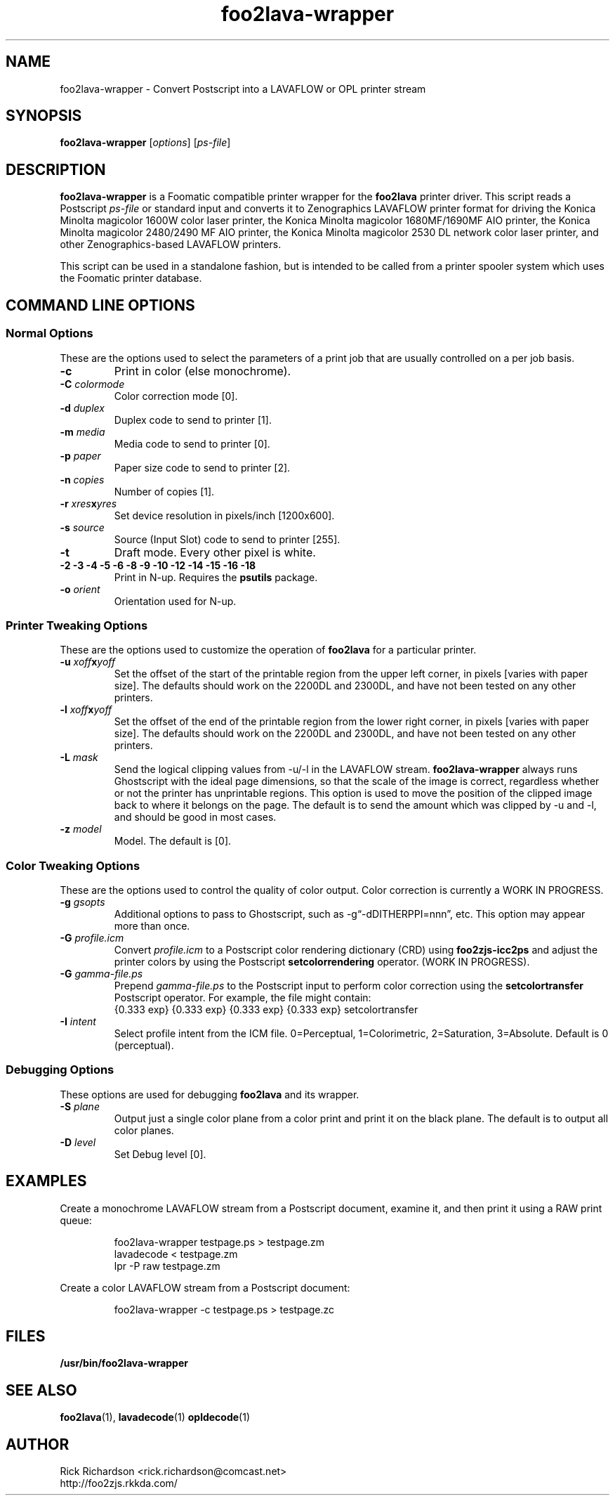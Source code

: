 '\" t
'\"
'\"	DO NOT EDIT! This file is generated from foo2lava-wrapper.1in
'\"
'\" t
.TH foo2lava-wrapper 1 "Wed Mar 09 14:49:50 2016" "foo2lava-wrapper 0.0"
'\"
'\"
'\"==========================================================================
'\"	STRINGS and MACROS
'\"==========================================================================
'\"
'\"	Define strings for special characters that nroff doesn't have
'\"
'\"	N.B. using .if cua to test for special characters did not work.
'\"
.if !'\*[.T]'ps' .ds ua up
.if  '\*[.T]'ps' .ds ua \(ua
.if !'\*[.T]'ps' .ds da down
.if  '\*[.T]'ps' .ds da \(da
.if !'\*[.T]'ps' .ds <- left
.if  '\*[.T]'ps' .ds <- \(<-
.if !'\*[.T]'ps' .ds -> right
.if  '\*[.T]'ps' .ds -> \(->
'\"
'\"     bx - box a Courier string for making keycaps
'\"
'\"	N.B. this mess is to make the line drawing come out only
'\"	if we are really generating postscript
'\"
.de bx
.ie !'\*[.T]'ps' \{\
.	RB [ \\$1 ]\\$2
.\}
.el \{\
.	ie !r ps4html \{\
'\" \(br\|\s-1\f(CB\\$1\fP\s+1\|\(br\l'|0\(rn'\l'|0\(ul'
.		ft CW
.		nr par*bxw \w'\\$1'+.4m 
\Z'\v'.25m'\D'l 0 -1m'\D'l \\n[par*bxw]u 0'\D'l 0 1m'\D'l -\\n[par*bxw]u 0''\
\Z'\h'.2m'\s-1\\$1\s+1'\
\h'\\n[par*bxw]u'\\$2
.		ft P
.	\}
.	el \{\
.		RB [ \\$1 ]\\$2
.	\}
.\}
..
'\"
'\" strings to set current color (null with old groff)
'\"
.if mred .ds red \m[red]
.if mgreen .ds green \m[green]
.if mblue .ds blue \m[blue]
.if mblack .ds black \m[black]
.if mblack .ds mP \mP
'\"
'\" fix for grotty + xterm. We call for orange, grotty outputs yellow,
'\" but xterm displays yellow as orange.  The cycle is complete.
'\"
.if n .defcolor orange rgb #ffff00
'\"
'\" color <color> - set the current color (ignores request with old groff)
'\"
.de color
.if mred \m[\\$1]\c
..
'\"
'\" colorword <color> <word> - colorize a word (ignored by old groff)
'\"
.de colorword
.ie m\\$1 \m[\\$1]\\$2\mP\c
.el \\$2\c
..
'\"
'\" colbox <fg> <bg> <word> - colorize a word in a filled box
'\"
.de colbox
.ie mred \M[\\$2]\
\v'+.167v'\
\D'P 0 -0.9v  \w'\\$3'u 0  0 +0.9v   -\w'\\$3'u 0'\
\v'-.167v'\
\m[\\$1]\\$3\mP\MP
.el \\$3\c
..
'\"
'\"	Macros for doing pdfmarks
'\"
.de specialps
.if  '\*[.T]'ps' \\k_\X'ps: \\$*'\h'|\\n_u'\c
..
'\"
'\" pdfmark PDFMARKCODE
'\"
.ds pdfmarks
.if d pdfmarks \{\
.de pdfmark
.	specialps exec [\\$1 pdfmark
..
'\"
'\" pdfdest LINKNAME
'\"
.de pdfdest
.pdfmark "/Dest /\\$1 /View [/XYZ -5 PL null] /DEST"
..
'\"
'\" pdfbookmark COUNT LINKNAME STRING
'\"
.de pdfbookmark
.   pdfmark "/View [/XYZ 44 730 1.0] /Count \\$1 /Dest /\\$2 /Title (\\$3) /OUT"
..
'\"
'\"	Define the SH and SS macros to save pdfmark information
'\"	in "arrays" of numbers and strings.
'\"
.if !r rr_n \{\
.nr rr_n 0 1
.am SH
.	nr rr_levels!\\n+[rr_n] 2
.	ds rr_labels!\\n[rr_n] \\$*
.	pdfdest Link\\n[rr_n]
..
.am SS
.	nr rr_levels!\\n+[rr_n] 3
.	ds rr_labels!\\n[rr_n] \\$*
.	pdfdest Link\\n[rr_n]
..
.\}
'\"
'\"	Called at the end of the document to generate the pdfmark outline
'\"
.de pdf_outline
.nr rr_levels!\\n+[rr_n] 1
.nr rr_i 0 1
.while \\n+[rr_i]<\\n[rr_n] \{\
.   nr rr_ip1 \\n[rr_i]+1
.   nr rr_count 0
.   if \\n[rr_levels!\\n[rr_ip1]]>\\n[rr_levels!\\n[rr_i]] \{\
.       nr rr_j \\n[rr_i] 1
.       while \\n+[rr_j]<\\n[rr_n] \{\
.           if \\n[rr_levels!\\n[rr_j]]<=\\n[rr_levels!\\n[rr_i]] \{\
.               break
.           \}
.           if \\n[rr_levels!\\n[rr_j]]==(\\n[rr_levels!\\n[rr_i]]+1) \{\
.               nr rr_count \\n[rr_count]+1
.           \}
.       \}
.   \}
.   ds hhh \\*[rr_labels!\\n[rr_i]]
.   pdfbookmark -\\n[rr_count] Link\\n[rr_i] "\\*[hhh]"
.\}
..
'\"
'\" Some postscript to make pdfmarks harmless on old interpreters...
'\"
.specialps "def /pdfmark where {pop} {userdict /pdfmark /cleartomark load put} ifelse"
'\"
'\" Force display of Bookmarks in Acrobat when document is viewed.
'\"
.pdfmark "[/PageMode /UseOutlines /Page 1 /View [/XYZ null null null] /DOCVIEW"
'\"
'\" Output the document info in pdfmarks
'\"
.pdfmark "\
	/Title (\*[an-title](\*[an-section])) \
	/Subject (\*[an-title] Manual Page) \
	/Author (Rick Richardson) \
	/Keywords (printing) \
	/Creator (groff \n(.x.\n(.y.\n(.Y -man) \
	/CreationDate (\*[an-extra1]) \
	/ModDate (\*[an-extra1]) \
	/DOCINFO"
\}
'\"
'\" The manual page name is only 1st level mark
'\"
.nr rr_levels!\n+[rr_n] 1
.ds rr_labels!\n[rr_n] \*[an-title](\*[an-section])
.pdfdest Link\n[rr_n]
'\"
'\"==========================================================================
'\"	MANUAL PAGE SOURCE
'\"==========================================================================
.SH NAME
foo2lava-wrapper \- Convert Postscript into a LAVAFLOW or OPL printer stream
.SH SYNOPSIS
.B foo2lava-wrapper
.RI [ options "] [" ps-file ]
.SH DESCRIPTION
.B foo2lava-wrapper
is a Foomatic compatible printer wrapper for the \fBfoo2lava\fP printer driver.
This script reads a Postscript \fIps-file\fP or standard input
and converts it to Zenographics LAVAFLOW printer format
for driving
the Konica Minolta magicolor 1600W color laser printer,
the Konica Minolta magicolor 1680MF/1690MF AIO printer,
the Konica Minolta magicolor 2480/2490 MF AIO printer,
the Konica Minolta magicolor 2530 DL network color laser printer,
and other Zenographics-based LAVAFLOW printers.
.P
This script can be used in a standalone fashion, but is intended to
be called from a printer spooler system which uses the Foomatic
printer database.

.SH COMMAND LINE OPTIONS
.SS Normal Options
These are the options used to select the parameters of a
print job that are usually controlled on a per job basis.
.TP
.BI \-c
Print in color (else monochrome).
.TP
.BI \-C\0 colormode
Color correction mode [0].
.TS
n l .
1	Photos (using m2300w CRDs)
2	Photos and text (using m2300w CRDs)
3	Graphics and text (using m2300w CRDs)
10	ICM color profile (using -G *.icm file)
.TE
.TP
.BI \-d\0 duplex
Duplex code to send to printer [1].
.TS
| n l | n l | n l .
1	off	2	long edge	3	short edge
.TE
.TP
.BI \-m\0 media
Media code to send to printer [0].
.TS
l l l
l n n.
_
Media	2530DL
_
plain	0
transparency	4
thick stock	20
envelope	22
letterhead	23
postcard	25
labels	26
recycled	27
.TE
.TP
.BI \-p\0 paper
Paper size code to send to printer [2].
.TS
box;
| n l | n l.
1	executive	25	A5
2	letter	26	A4
3	legal	45	B5jis
80	env Monarch	65	B5iso
81	env #10	90	env DL
91	env C5	92	env B5
835	4x6" photo	837	10x15cm photo
.TE
.TP
.BI \-n\0 copies
Number of copies [1].
.TP
.BI \-r\0 xres x yres
Set device resolution in pixels/inch [1200x600].
.TP
.BI \-s\0 source
Source (Input Slot) code to send to printer [255].
.TS
| n l | n l.
1	Tray 1	255	auto
4	Tray 2	
.TE
.TP
.BI \-t
Draft mode.  Every other pixel is white.
.TP
.BI "\-2 \-3 \-4 \-5 \-6 \-8 \-9 \-10 \-12 \-14 \-15 \-16 \-18"
Print in N-up.  Requires the \fBpsutils\fP package.
.TP
.BI \-o\0 orient
Orientation used for N-up.
.TS
l l l.
Portrait	-op	(normal)
Landscape	-ol	(rotated 90 degrees anticlockwise)
Seascape	-os	(rotated 90 degrees clockwise)
.TE
.SS Printer Tweaking Options
These are the options used to customize the operation of \fBfoo2lava\fP
for a particular printer.
.TP
.BI \-u\0 xoff x yoff
Set the offset of the start of the printable region from the
upper left corner, in pixels [varies with paper size].
The defaults should work on the 2200DL and 2300DL, and have not
been tested on any other printers.
.TP
.BI \-l\0 xoff x yoff
Set the offset of the end of the printable region from the
lower right corner, in pixels [varies with paper size].
The defaults should work on the 2200DL and 2300DL, and have not
been tested on any other printers.
.TP
.BI \-L\0 mask
Send the logical clipping values from -u/-l in the LAVAFLOW stream.
\fBfoo2lava-wrapper\fP always runs Ghostscript with the ideal page dimensions,
so that the scale of the image is correct,
regardless whether or not the printer has unprintable regions.
This option is used to move the position of the clipped image
back to where it belongs on the page.  The default is to send
the amount which was clipped by -u and -l, and should be
good in most cases.
.TS
l l.
0	don't send any logical clipping amounts
1	only send Y clipping amount
2	only send X clipping amount
3	send both X and Y clipping amounts
.TE
.TP
.BI \-z\0 model
Model.  The  default is [0].
.TS
l l l.
model	protocol	Description
0	LAVAFLOW	magicolor 2490 MF
0	LAVAFLOW	magicolor 2530 DL
1	OPL	magicolor 2480 MF
2	LAVAFLOW	magicolor 1600W
2	LAVAFLOW	magicolor 1680MF
2	LAVAFLOW	magicolor 1690MF
.TE
.SS Color Tweaking Options
These are the options used to control the quality of color output.
Color correction is currently a WORK IN PROGRESS.
.TP
.BI \-g\0 gsopts
Additional options to pass to Ghostscript, such as -g\(lq-dDITHERPPI=nnn\(rq,
etc.  This option may appear more than once.
.TP
.BI \-G\0 profile.icm
Convert \fIprofile.icm\fP to a Postscript color rendering
dictionary (CRD) using \fBfoo2zjs-icc2ps\fP and
adjust the printer colors by using the Postscript \fBsetcolorrendering\fP
operator.  (WORK IN PROGRESS).
.TP
.BI \-G\0 gamma-file.ps
Prepend \fIgamma-file.ps\fP to the Postscript input to perform
color correction using the \fBsetcolortransfer\fP Postscript operator.
For example, the file might contain:
.br
{0.333 exp} {0.333 exp} {0.333 exp} {0.333 exp} setcolortransfer
.TP
.BI \-I\0 intent
Select profile intent from the ICM file.
0=Perceptual, 1=Colorimetric, 2=Saturation, 3=Absolute.
Default is 0 (perceptual).
.SS Debugging Options
These options are used for debugging \fBfoo2lava\fP and its wrapper.
.TP
.BI \-S\0 plane
Output just a single color plane from a color print and print it
on the black plane.  The default is to output all color planes.
.TS
l l.
1	Cyan
2	Magenta
3	Yellow
4	Black
.TE
.TP
.BI \-D\0 level
Set Debug level [0].

.SH EXAMPLES
Create a monochrome LAVAFLOW stream from a Postscript document,
examine it, and then print it using a RAW print queue:

.RS
.nf
foo2lava-wrapper testpage.ps > testpage.zm
lavadecode < testpage.zm
lpr -P raw testpage.zm
.fi
.RE
.P
Create a color LAVAFLOW stream from a Postscript document:

.RS
.nf
foo2lava-wrapper -c testpage.ps > testpage.zc
.fi
.RE

.SH FILES
.BR /usr/bin/foo2lava-wrapper
.SH SEE ALSO
.BR foo2lava (1),
.BR lavadecode (1)
.BR opldecode (1)
.SH "AUTHOR"
Rick Richardson <rick.richardson@comcast.net>
.br
http://foo2zjs.rkkda.com/
'\"
'\"
'\"
.em pdf_outline
